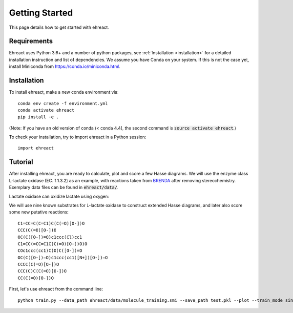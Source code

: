 Getting Started
===============

This page details how to get started with ehreact. 

Requirements
------------
Ehreact uses Python 3.6+ and a number of python packages, see :ref:`Installation <installation>` for a detailed installation instruction and list of dependencies. We assume you have Conda on your system. If this is not the case yet, install Miniconda from `<https://conda.io/miniconda.html>`_.

.. _installation:

Installation
------------
To install ehreact, make a new conda environment via::

  conda env create -f environment.yml
  conda activate ehreact
  pip install -e .

(Note: If you have an old version of conda (< conda 4.4), the second command is :code:`source activate ehreact`.)

To check your installation, try to import ehreact in a Python session::

  import ehreact


Tutorial
--------
After installing ehreact, you are ready to calculate, plot and score a few Hasse diagrams. We will use the enzyme class L-lactate oxidase (EC. 1.1.3.2) as an example, with reactions taken from `BRENDA <https://www.brenda-enzymes.org/enzyme.php?ecno=1.1.3.2#SUBSTRATE>`_ after removing stereochemistry. Exemplary data files can be found in :code:`ehreact/data/`.

Lactate oxidase can oxidize lactate using oxygen:

.. image:: images/lactate.png
   :width: 600
	   
We will use nine known substrates for L-lactate oxidase to construct extended Hasse diagrams, and later also score some new putative reactions::
  
  C1=CC=C(C=C1)C(C(=O)[O-])O
  CCC(C(=O)[O-])O
  OC(C([O-])=O)c1ccc(Cl)cc1
  C1=CC(=CC=C1C(C(=O)[O-])O)O
  COc1ccc(cc1)C(O)C([O-])=O
  OC(C([O-])=O)c1ccc(cc1)[N+]([O-])=O
  CCCC(C(=O)[O-])O
  CCC(C)C(C(=O)[O-])O
  CC(C(=O)[O-])O

.. image:: images/substrates.png
   :width: 600
	   
First, let's use ehreact from the command line::

  python train.py --data_path ehreact/data/molecule_training.smi --save_path test.pkl --plot --train_mode single_reactant --seed "C([H])O[H]" --no_props --no_qm 
